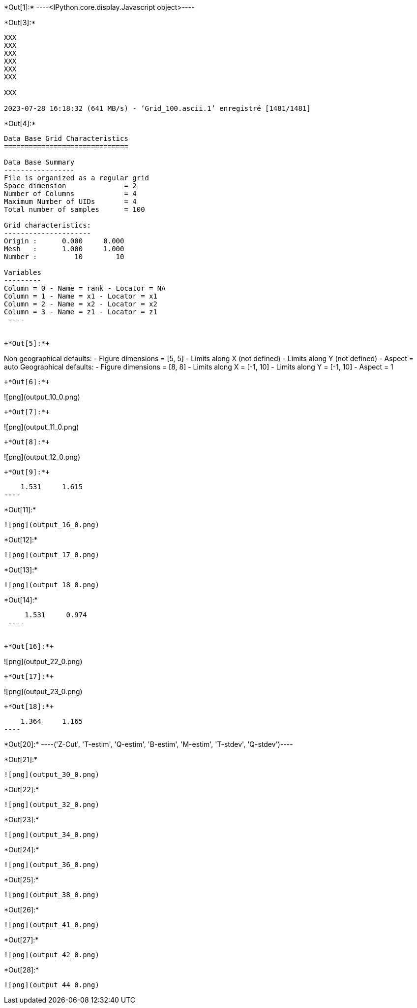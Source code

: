 +*Out[1]:*+
----<IPython.core.display.Javascript object>----


+*Out[3]:*+
----
XXX
XXX
XXX
XXX
XXX
XXX

XXX

2023-07-28 16:18:32 (641 MB/s) - ‘Grid_100.ascii.1’ enregistré [1481/1481]

----


+*Out[4]:*+
----

Data Base Grid Characteristics
==============================

Data Base Summary
-----------------
File is organized as a regular grid
Space dimension              = 2
Number of Columns            = 4
Maximum Number of UIDs       = 4
Total number of samples      = 100

Grid characteristics:
---------------------
Origin :      0.000     0.000
Mesh   :      1.000     1.000
Number :         10        10

Variables
---------
Column = 0 - Name = rank - Locator = NA
Column = 1 - Name = x1 - Locator = x1
Column = 2 - Name = x2 - Locator = x2
Column = 3 - Name = z1 - Locator = z1
 ----


+*Out[5]:*+
----
Non geographical defaults:
- Figure dimensions = [5, 5]
- Limits along X (not defined)
- Limits along Y (not defined)
- Aspect = auto
Geographical defaults:
- Figure dimensions = [8, 8]
- Limits along X = [-1, 10]
- Limits along Y = [-1, 10]
- Aspect = 1
----


+*Out[6]:*+
----
![png](output_10_0.png)
----


+*Out[7]:*+
----
![png](output_11_0.png)
----


+*Out[8]:*+
----
![png](output_12_0.png)
----


+*Out[9]:*+
----
     1.531     1.615
 ----


+*Out[11]:*+
----
![png](output_16_0.png)
----


+*Out[12]:*+
----
![png](output_17_0.png)
----


+*Out[13]:*+
----
![png](output_18_0.png)
----


+*Out[14]:*+
----
     1.531     0.974
 ----


+*Out[16]:*+
----
![png](output_22_0.png)
----


+*Out[17]:*+
----
![png](output_23_0.png)
----


+*Out[18]:*+
----
     1.364     1.165
 ----


+*Out[20]:*+
----('Z-Cut', 'T-estim', 'Q-estim', 'B-estim', 'M-estim', 'T-stdev', 'Q-stdev')----


+*Out[21]:*+
----
![png](output_30_0.png)
----


+*Out[22]:*+
----
![png](output_32_0.png)
----


+*Out[23]:*+
----
![png](output_34_0.png)
----


+*Out[24]:*+
----
![png](output_36_0.png)
----


+*Out[25]:*+
----
![png](output_38_0.png)
----


+*Out[26]:*+
----
![png](output_41_0.png)
----


+*Out[27]:*+
----
![png](output_42_0.png)
----


+*Out[28]:*+
----
![png](output_44_0.png)
----
